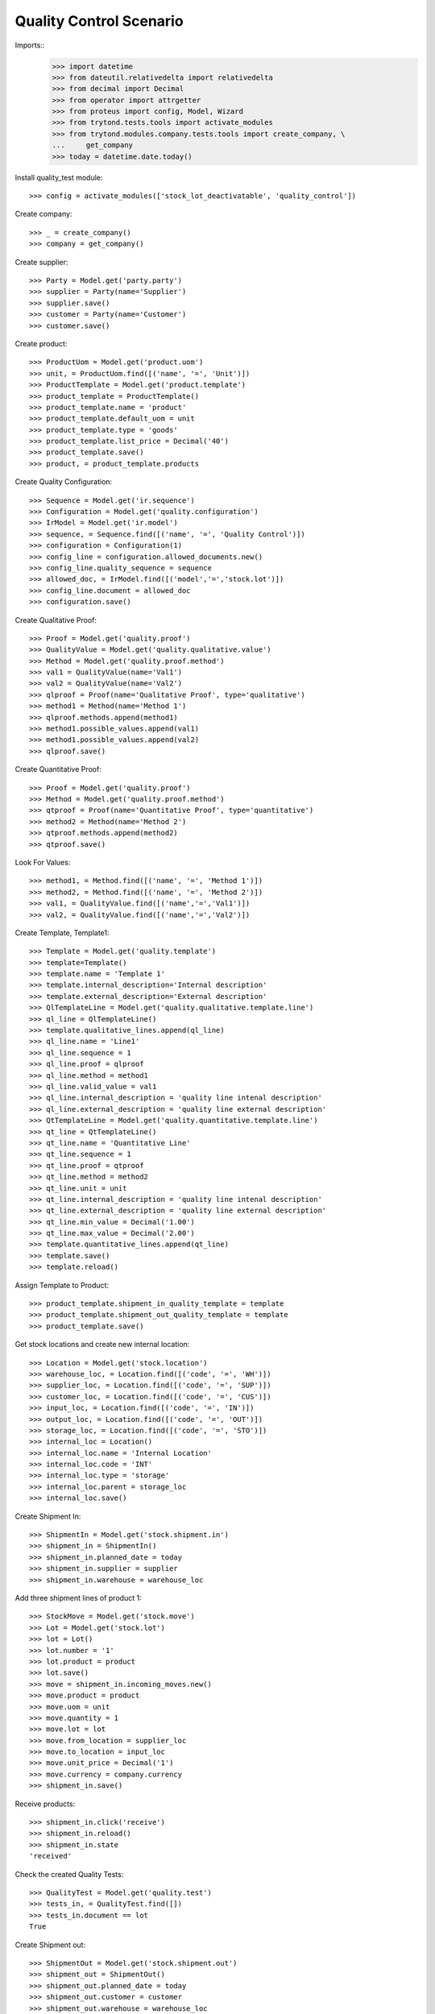 ========================
Quality Control Scenario
========================

Imports::
    >>> import datetime
    >>> from dateutil.relativedelta import relativedelta
    >>> from decimal import Decimal
    >>> from operator import attrgetter
    >>> from proteus import config, Model, Wizard
    >>> from trytond.tests.tools import activate_modules
    >>> from trytond.modules.company.tests.tools import create_company, \
    ...     get_company
    >>> today = datetime.date.today()

Install quality_test module::

    >>> config = activate_modules(['stock_lot_deactivatable', 'quality_control'])

Create company::

    >>> _ = create_company()
    >>> company = get_company()


Create supplier::

    >>> Party = Model.get('party.party')
    >>> supplier = Party(name='Supplier')
    >>> supplier.save()
    >>> customer = Party(name='Customer')
    >>> customer.save()


Create product::

    >>> ProductUom = Model.get('product.uom')
    >>> unit, = ProductUom.find([('name', '=', 'Unit')])
    >>> ProductTemplate = Model.get('product.template')
    >>> product_template = ProductTemplate()
    >>> product_template.name = 'product'
    >>> product_template.default_uom = unit
    >>> product_template.type = 'goods'
    >>> product_template.list_price = Decimal('40')
    >>> product_template.save()
    >>> product, = product_template.products

Create Quality Configuration::

    >>> Sequence = Model.get('ir.sequence')
    >>> Configuration = Model.get('quality.configuration')
    >>> IrModel = Model.get('ir.model')
    >>> sequence, = Sequence.find([('name', '=', 'Quality Control')])
    >>> configuration = Configuration(1)
    >>> config_line = configuration.allowed_documents.new()
    >>> config_line.quality_sequence = sequence
    >>> allowed_doc, = IrModel.find([('model','=','stock.lot')])
    >>> config_line.document = allowed_doc
    >>> configuration.save()

Create Qualitative Proof::

    >>> Proof = Model.get('quality.proof')
    >>> QualityValue = Model.get('quality.qualitative.value')
    >>> Method = Model.get('quality.proof.method')
    >>> val1 = QualityValue(name='Val1')
    >>> val2 = QualityValue(name='Val2')
    >>> qlproof = Proof(name='Qualitative Proof', type='qualitative')
    >>> method1 = Method(name='Method 1')
    >>> qlproof.methods.append(method1)
    >>> method1.possible_values.append(val1)
    >>> method1.possible_values.append(val2)
    >>> qlproof.save()

Create Quantitative Proof::

    >>> Proof = Model.get('quality.proof')
    >>> Method = Model.get('quality.proof.method')
    >>> qtproof = Proof(name='Quantitative Proof', type='quantitative')
    >>> method2 = Method(name='Method 2')
    >>> qtproof.methods.append(method2)
    >>> qtproof.save()

Look For Values::

    >>> method1, = Method.find([('name', '=', 'Method 1')])
    >>> method2, = Method.find([('name', '=', 'Method 2')])
    >>> val1, = QualityValue.find([('name','=','Val1')])
    >>> val2, = QualityValue.find([('name','=','Val2')])

Create Template, Template1::

    >>> Template = Model.get('quality.template')
    >>> template=Template()
    >>> template.name = 'Template 1'
    >>> template.internal_description='Internal description'
    >>> template.external_description='External description'
    >>> QlTemplateLine = Model.get('quality.qualitative.template.line')
    >>> ql_line = QlTemplateLine()
    >>> template.qualitative_lines.append(ql_line)
    >>> ql_line.name = 'Line1'
    >>> ql_line.sequence = 1
    >>> ql_line.proof = qlproof
    >>> ql_line.method = method1
    >>> ql_line.valid_value = val1
    >>> ql_line.internal_description = 'quality line intenal description'
    >>> ql_line.external_description = 'quality line external description'
    >>> QtTemplateLine = Model.get('quality.quantitative.template.line')
    >>> qt_line = QtTemplateLine()
    >>> qt_line.name = 'Quantitative Line'
    >>> qt_line.sequence = 1
    >>> qt_line.proof = qtproof
    >>> qt_line.method = method2
    >>> qt_line.unit = unit
    >>> qt_line.internal_description = 'quality line intenal description'
    >>> qt_line.external_description = 'quality line external description'
    >>> qt_line.min_value = Decimal('1.00')
    >>> qt_line.max_value = Decimal('2.00')
    >>> template.quantitative_lines.append(qt_line)
    >>> template.save()
    >>> template.reload()

Assign Template to Product::

    >>> product_template.shipment_in_quality_template = template
    >>> product_template.shipment_out_quality_template = template
    >>> product_template.save()


Get stock locations and create new internal location::

    >>> Location = Model.get('stock.location')
    >>> warehouse_loc, = Location.find([('code', '=', 'WH')])
    >>> supplier_loc, = Location.find([('code', '=', 'SUP')])
    >>> customer_loc, = Location.find([('code', '=', 'CUS')])
    >>> input_loc, = Location.find([('code', '=', 'IN')])
    >>> output_loc, = Location.find([('code', '=', 'OUT')])
    >>> storage_loc, = Location.find([('code', '=', 'STO')])
    >>> internal_loc = Location()
    >>> internal_loc.name = 'Internal Location'
    >>> internal_loc.code = 'INT'
    >>> internal_loc.type = 'storage'
    >>> internal_loc.parent = storage_loc
    >>> internal_loc.save()

Create Shipment In::

    >>> ShipmentIn = Model.get('stock.shipment.in')
    >>> shipment_in = ShipmentIn()
    >>> shipment_in.planned_date = today
    >>> shipment_in.supplier = supplier
    >>> shipment_in.warehouse = warehouse_loc

Add three shipment lines of product 1::

    >>> StockMove = Model.get('stock.move')
    >>> Lot = Model.get('stock.lot')
    >>> lot = Lot()
    >>> lot.number = '1'
    >>> lot.product = product
    >>> lot.save()
    >>> move = shipment_in.incoming_moves.new()
    >>> move.product = product
    >>> move.uom = unit
    >>> move.quantity = 1
    >>> move.lot = lot
    >>> move.from_location = supplier_loc
    >>> move.to_location = input_loc
    >>> move.unit_price = Decimal('1')
    >>> move.currency = company.currency
    >>> shipment_in.save()

Receive products::

    >>> shipment_in.click('receive')
    >>> shipment_in.reload()
    >>> shipment_in.state
    'received'

Check the created Quality Tests::

    >>> QualityTest = Model.get('quality.test')
    >>> tests_in, = QualityTest.find([])
    >>> tests_in.document == lot
    True


Create Shipment out::

    >>> ShipmentOut = Model.get('stock.shipment.out')
    >>> shipment_out = ShipmentOut()
    >>> shipment_out.planned_date = today
    >>> shipment_out.customer = customer
    >>> shipment_out.warehouse = warehouse_loc
    >>> shipment_out.company = company

Add shipment lines of product 1::

    >>> StockMove = Model.get('stock.move')
    >>> shipment_out.outgoing_moves.extend([StockMove()])
    >>> for move in shipment_out.outgoing_moves:
    ...   move.product = product
    ...   move.lot = lot
    ...   move.uom = unit
    ...   move.quantity = 1
    ...   move.from_location = output_loc
    ...   move.to_location = customer_loc
    ...   move.unit_price = Decimal('1')
    ...   move.currency = company.currency
    >>> shipment_out.save()

Receive products::

    >>> a = shipment_out.click('assign_try')
    >>> shipment_out.reload()
    >>> shipment_out.click('pack')

Check the created Quality Tests::

    >>> QualityTest = Model.get('quality.test')
    >>> test_out, = QualityTest.find([])
    >>> test_out.document == lot
    True
